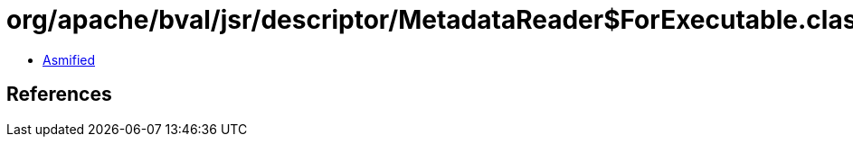 = org/apache/bval/jsr/descriptor/MetadataReader$ForExecutable.class

 - link:MetadataReader$ForExecutable-asmified.java[Asmified]

== References

